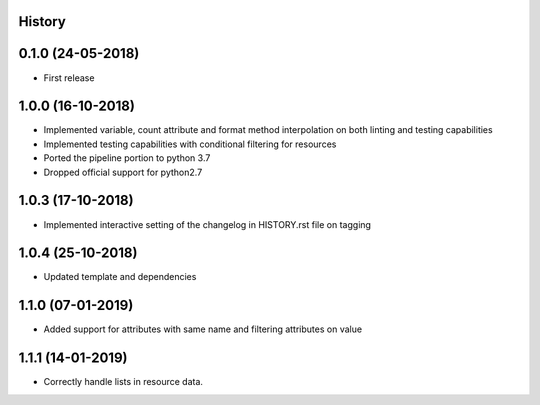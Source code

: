 .. :changelog:

History
-------

0.1.0 (24-05-2018)
------------------

* First release


1.0.0 (16-10-2018)
------------------

* Implemented variable, count attribute and format method interpolation on both linting and testing capabilities
* Implemented testing capabilities with conditional filtering for resources
* Ported the pipeline portion to python 3.7
* Dropped official support for python2.7


1.0.3 (17-10-2018)
------------------

* Implemented interactive setting of the changelog in HISTORY.rst file on tagging


1.0.4 (25-10-2018)
------------------

* Updated template and dependencies


1.1.0 (07-01-2019)
------------------

* Added support for attributes with same name and filtering attributes on value


1.1.1 (14-01-2019)
------------------

* Correctly handle lists in resource data.
